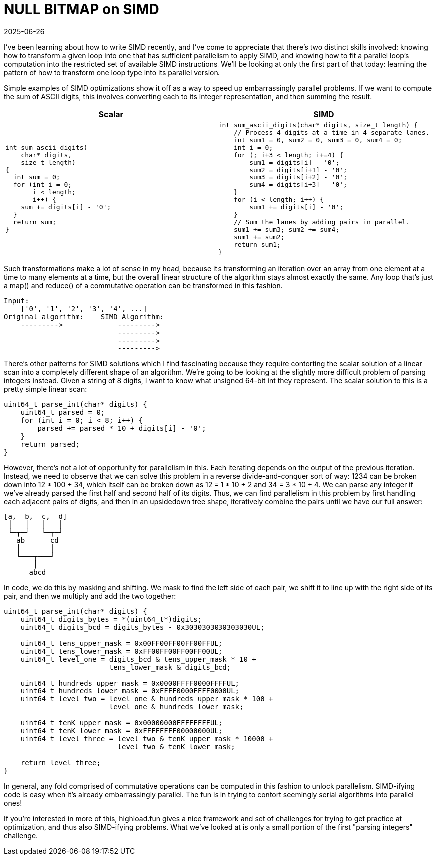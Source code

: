 = NULL BITMAP on SIMD
:revdate: 2025-06-26
:draft: true
:page-hook-preamble: false
:page-hook: A NULL BITMAP guest post on loop parallelism transformations.

I've been learning about how to write SIMD recently, and I've come to appreciate that there's two distinct skills involved: knowing how to transform a given loop into one that has sufficient parallelism to apply SIMD, and knowing how to fit a parallel loop's computation into the restricted set of available SIMD instructions.  We'll be looking at only the first part of that today: learning the pattern of how to transform one loop type into its parallel version.

Simple examples of SIMD optimizations show it off as a way to speed up embarrassingly parallel problems.  If we want to compute the sum of ASCII digits, this involves converting each to its integer representation, and then summing the result.

[cols="1,1"]
|===
^| Scalar ^| SIMD

a|
----
int sum_ascii_digits(
    char* digits,
    size_t length)
{
  int sum = 0;
  for (int i = 0;
       i < length;
       i++) {
    sum += digits[i] - '0';
  }
  return sum;
}
----
a|
----
int sum_ascii_digits(char* digits, size_t length) {
    // Process 4 digits at a time in 4 separate lanes.
    int sum1 = 0, sum2 = 0, sum3 = 0, sum4 = 0;
    int i = 0;
    for (; i+3 < length; i+=4) {
        sum1 = digits[i] - '0';
        sum2 = digits[i+1] - '0';
        sum3 = digits[i+2] - '0';
        sum4 = digits[i+3] - '0';
    }
    for (i < length; i++) {
        sum1 += digits[i] - '0';
    }
    // Sum the lanes by adding pairs in parallel.
    sum1 += sum3; sum2 += sum4;
    sum1 += sum2;
    return sum1;
}
----
|===

Such transformations make a lot of sense in my head, because it's transforming an iteration over an array from one element at a time to many elements at a time, but the overall linear structure of the algorithm stays almost exactly the same.  Any loop that's just a map() and reduce() of a commutative operation can be transformed in this fashion.

----
Input:
    ['0', '1', '2', '3', '4', ...]
Original algorithm:    SIMD Algorithm:
    --------->             --------->
                           --------->
                           --------->
                           --------->
----

There's other patterns for SIMD solutions which I find fascinating because they require contorting the scalar solution of a linear scan into a completely different shape of an algorithm.  We're going to be looking at the slightly more difficult problem of parsing integers instead.  Given a string of 8 digits, I want to know what unsigned 64-bit int they represent.  The scalar solution to this is a pretty simple linear scan:

----
uint64_t parse_int(char* digits) {
    uint64_t parsed = 0;
    for (int i = 0; i < 8; i++) {
        parsed += parsed * 10 + digits[i] - '0';
    }
    return parsed;
}
----

However, there's not a lot of opportunity for parallelism in this.  Each iterating depends on the output of the previous iteration.  Instead, we need to observe that we can solve this problem in a reverse divide-and-conquer sort of way: 1234 can be broken down into 12 * 100 + 34, which itself can be broken down as 12 = 1 * 10 + 2 and 34 = 3 * 10 + 4. We can parse any integer if we've already parsed the first half and second half of its digits. Thus, we can find parallelism in this problem by first handling each adjacent pairs of digits, and then in an upsidedown tree shape, iteratively combine the pairs until we have our full answer:

----
[a,  b,  c,  d]
 │   │   │   │
 └─┬─┘   └─┬─┘
   ab      cd
   │       │
   └───┬───┘
       │
      abcd
----

In code, we do this by masking and shifting.  We mask to find the left side of each pair, we shift it to line up with the right side of its pair, and then we multiply and add the two together:

----
uint64_t parse_int(char* digits) {
    uint64_t digits_bytes = *(uint64_t*)digits;
    uint64_t digits_bcd = digits_bytes - 0x3030303030303030UL;

    uint64_t tens_upper_mask = 0x00FF00FF00FF00FFUL;
    uint64_t tens_lower_mask = 0xFF00FF00FF00FF00UL;
    uint64_t level_one = digits_bcd & tens_upper_mask * 10 +
                         tens_lower_mask & digits_bcd;

    uint64_t hundreds_upper_mask = 0x0000FFFF0000FFFFUL;
    uint64_t hundreds_lower_mask = 0xFFFF0000FFFF0000UL;
    uint64_t level_two = level_one & hundreds_upper_mask * 100 +
                         level_one & hundreds_lower_mask;

    uint64_t tenK_upper_mask = 0x00000000FFFFFFFFUL;
    uint64_t tenK_lower_mask = 0xFFFFFFFF00000000UL;
    uint64_t level_three = level_two & tenK_upper_mask * 10000 +
                           level_two & tenK_lower_mask;

    return level_three;
}
----

In general, any fold comprised of commutative operations can be computed in this fashion to unlock parallelism.  SIMD-ifying code is easy when it's already embarrassingly parallel.  The fun is in trying to contort seemingly serial algorithms into parallel ones!

If you're interested in more of this, highload.fun gives a nice framework and set of challenges for trying to get practice at optimization, and thus also SIMD-ifying problems.  What we've looked at is only a small portion of the first "parsing integers" challenge. 